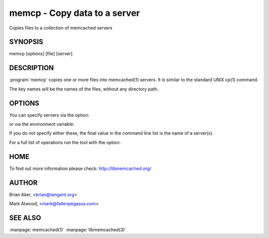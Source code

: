 =============================
memcp - Copy data to a server
=============================


Copies files to a collection of memcached servers


--------
SYNOPSIS
--------

memcp [options] [file] [server]

.. program:: memcp


-----------
DESCRIPTION
-----------


:program:`memcp` copies one or more files into memcached(1) servers.
It is similar to the standard UNIX cp(1) command.

The key names will be the names of the files,
without any directory path.


-------
OPTIONS
-------


You can specify servers via the option:

.. option:: --servers

or via the environment variable:

.. envvar:: `MEMCACHED_SERVERS`

If you do not specify either these, the final value in the command line list is the name of a server(s).

For a full list of operations run the tool with the option:

.. option:: --help


----
HOME
----


To find out more information please check:
`http://libmemcached.org/ <http://libmemcached.org/>`_


------
AUTHOR
------


Brian Aker, <brian@tangent.org>

Mark Atwood, <mark@fallenpegasus.com>


--------
SEE ALSO
--------


:manpage:`memcached(1)` :manpage:`libmemcached(3)`

